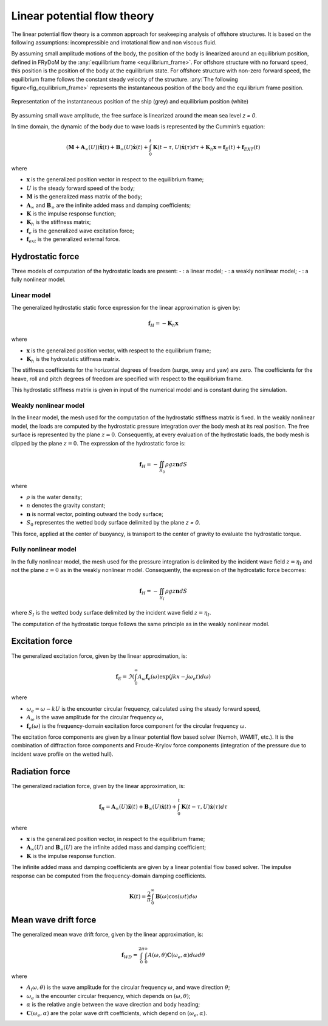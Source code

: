 .. _hydrodynamic_forces:

Linear potential flow theory
~~~~~~~~~~~~~~~~~~~~~~~~~~~~

The linear potential flow theory is a common approach for seakeeping analysis of offshore structures. It is based on the
following assumptions: incompressible and irrotational flow and non viscous fluid.

By assuming small amplitude motions of the body, the position of the body is linearized around an equilibrium position, defined in FRyDoM by the  :any:`equilibrium frame <equilibrium_frame>`. 
For offshore structure with no forward speed, this position is the position of the body at the equilibrium state.
For offshore structure with non-zero forward speed, the equilibrium frame follows the constant steady velocity of the structure.
:any:`The following figure<fig_equilibrium_frame>` represents the instantaneous position of the body and the equilibrium frame position.

.. _fig_equilibrium_frame:
.. figure:: _static/equilibrium_frame.png
    :align: center
    :alt: Equilibrium frame

    Representation of the instantaneous position of the ship (grey) and equilibrium position (white)

By assuming small wave amplitude, the free surface is linearized around the mean sea level `z = 0`.

In time domain, the dynamic of the body due to wave loads is represented by the Cummin’s equation:

.. math::
    \left( \mathbf{M} + \mathbf{A}_{\infty} (U) \right) \mathbf{\ddot{x}}(t) + \mathbf{B}_{\infty}(U) \mathbf{\dot{x}}(t) + \int_0^t \mathbf{K}(t-\tau,U) \mathbf{\dot{x}}(\tau) d\tau + \mathbf{K}_h \mathbf{x} = \mathbf{f}_E(t) + \mathbf{f}_{EXT}(t)

where

- :math:`\mathbf{x}` is the generalized position vector in respect to the equilibrium frame;
- :math:`U` is the steady forward speed of the body;
- :math:`\mathbf{M}` is the generalized mass matrix of the body;
- :math:`\mathbf{A}_{\infty}` and :math:`\mathbf{B}_{\infty}` are the infinite added mass and damping coefficients;
- :math:`\mathbf{K}` is the impulse response function;
- :math:`\mathbf{K}_h` is the stiffness matrix;
- :math:`\mathbf{f}_e` is the generalized wave excitation force;
- :math:`\mathbf{f}_{ext}` is the generalized external force.

Hydrostatic force
-----------------

Three models of computation of the hydrostatic loads are present:
- : a linear model;
- : a weakly nonlinear model;
- : a fully nonlinear model.

Linear model
************

The generalized hydrostatic static force expression for the linear approximation is given by:

.. math::
    \mathbf{f}_H = -\mathbf{K}_h \mathbf{x}

where

- :math:`\mathbf{x}` is the generalized position vector, with respect to the equilibrium frame;
- :math:`\mathbf{K}_h` is the hydrostatic stiffness matrix.

The stiffness coefficients for the horizontal degrees of freedom (surge, sway and yaw) are zero. The coefficients
for the heave, roll and pitch degrees of freedom are specified with respect to the equilibrium frame.

This hydrostatic stiffness matrix is given in input of the numerical model and is constant during the simulation.

Weakly nonlinear model
**********************

In the linear model, the mesh used for the computation of the hydrostatic stiffness matrix is fixed. In the weakly nonlinear model, the loads are computed by the hydrostatic pressure integration over the body mesh at its real position. The free surface is represented by the plane :math:`z = 0`. Consequently, at every evaluation of the hydrostatic loads, the body mesh is clipped by the plane :math:`z = 0`. The expression of the hydrostatic force is:

.. math::
    \mathbf{f}_H = -\iint_{S_0} \rho gz \mathbf{n} dS

where

- :math:`\rho` is the water density;
- :math:`n` denotes the gravity constant;
- :math:`\mathbf{n}` is normal vector, pointing outward the body surface;
- :math:`S_0` representes the wetted body surface delimited by the plane `z = 0`.

This force, applied at the center of buoyancy, is transport to the center of gravity to evaluate the hydrostatic torque.

Fully nonlinear model
*********************

In the fully nonlinear model, the mesh used for the pressure integration is delimited by the incident wave field :math:`z = \eta_I` and not the plane :math:`z = 0` as in the weakly nonlinear model. Consequently, the expression of the hydrostatic force becomes:

.. math::
    \mathbf{f}_H = -\iint_{S_I} \rho gz \mathbf{n} dS

where :math:`S_I` is the wetted body surface delimited by the incident wave field :math:`z = \eta_I`.

The computation of the hydrostatic torque follows the same principle as in the weakly nonlinear model.

Excitation force
----------------

The generalized excitation force, given by the linear approximation, is:

.. math::
    \mathbf{f}_E = \Im \left( \int_0^\infty A_{\omega} \mathbf{f}_e(\omega) \exp\left(jkx - j\omega_e t \right)  d\omega \right)

where

- :math:`\omega_e = \omega - kU` is the encounter circular frequency, calculated using the steady forward speed,
- :math:`A_{\omega}` is the wave amplitude for the circular frequency :math:`\omega`,
- :math:`\mathbf{f}_e(\omega)` is the frequency-domain excitation force component for the circular frequency :math:`\omega`.

The excitation force components are given by a linear potential flow based solver (Nemoh, WAMIT, etc.). It is the combination of diffraction
force components and Froude-Krylov force components (integration of the pressure due to incident wave profile on the
wetted hull).

Radiation force
---------------

The generalized radiation force, given by the linear approximation, is:

.. math::
    \mathbf{f}_R = \mathbf{A}_{\infty} (U) \mathbf{\ddot{x}}(t) + \mathbf{B}_{\infty}(U) \mathbf{\dot{x}}(t)
                    + \int_0^t \mathbf{K}(t-\tau,U) \mathbf{\dot{x}}(\tau) d\tau

where

- :math:`\mathbf{x}` is the generalized position vector, in respect to the equilibrium frame;
- :math:`\mathbf{A}_{\infty} (U)` and :math:`\mathbf{B}_{\infty} (U)` are the infinite added mass and damping coefficient;
- :math:`\mathbf{K}` is the impulse response function.

The infinite added mass and damping coefficients are given by a linear potential flow based solver. The impulse response can be
computed from the frequency-domain damping coefficients.

.. math::
    \mathbf{K}(t) = \frac{2}{\pi} \int_0^{\infty} \mathbf{B}(\omega) \cos(\omega t) d\omega


Mean wave drift force
---------------------

The generalized mean wave drift force, given by the linear approximation, is:

.. math::
    \mathbf{f}_{WD} = \int_0^{2\pi} \int_0^{\infty} A(\omega,\theta) \mathbf{C}(\omega_e,\alpha) d\omega d\theta

where

- :math:`A_(\omega,\theta)` is the wave amplitude for the circular frequency :math:`\omega`, and wave direction :math:`\theta`;
- :math:`\omega_e` is the encounter circular frequency, which depends on :math:`(\omega,\theta)`;
- :math:`\alpha` is the relative angle between the wave direction and body heading;
- :math:`\mathbf{C}(\omega_e,\alpha)` are the polar wave drift coefficients, which depend on :math:`(\omega_e,\alpha)`.



